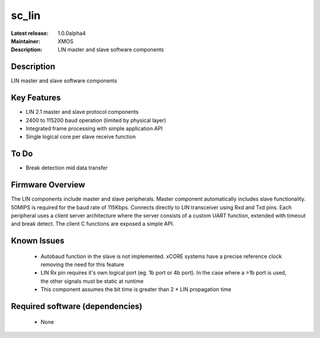 
sc_lin
............

:Latest release: 1.0.0alpha4
:Maintainer: XMOS
:Description: LIN master and slave software components


Description
===========

LIN master and slave software components

Key Features
============

* LIN 2.1 master and slave protocol components
* 2400 to 115200 baud operation (limited by physical layer)
* Integrated frame processing with simple application API
* Single logical core per slave receive function

To Do
=====

* Break detection mid data transfer

Firmware Overview
=================

The LIN components include master and slave peripherals. Master component automatically includes slave functionality. 50MIPS is required for the baud rate of 115Kbps. Connects directly to LIN transceiver using Rxd and Txd pins.
Each peripheral uses a client server architecture where the server consists of a custom UART function, extended with timeout and break detect. The client C functions are exposed a simple API.

Known Issues
============

 * Autobaud function in the slave is not implemented. xCORE systems have a precise reference clock removing the need for this feature
 * LIN Rx pin requires it's own logical port (eg. 1b port or 4b port). In the case where a >1b port is used, the other signals must be static at runtime
 * This component assumes the bit time is greater than 2 * LIN propagation time

Required software (dependencies)
================================

  * None


